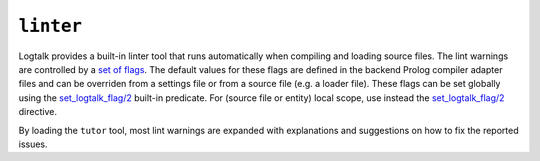 ``linter``
==========

Logtalk provides a built-in linter tool that runs automatically when
compiling and loading source files. The lint warnings are controlled by
a `set of flags <../userman/programming.html#programming-flags-lint>`__.
The default values for these flags are defined in the backend Prolog
compiler adapter files and can be overriden from a settings file or from
a source file (e.g. a loader file). These flags can be set globally
using the
`set_logtalk_flag/2 <../refman/predicates/set_logtalk_flag_2.html>`__
built-in predicate. For (source file or entity) local scope, use instead
the
`set_logtalk_flag/2 <../refman/directives/set_logtalk_flag_2.html>`__
directive.

By loading the ``tutor`` tool, most lint warnings are expanded with
explanations and suggestions on how to fix the reported issues.
